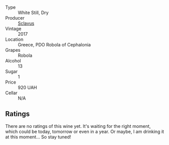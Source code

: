 #+attr_html: :class wine-main-image
[[file:/images/62/a4c00f-3bf6-4791-b178-f3e01e0f67d3/2022-10-02-14-04-30-707948CC-82EA-4162-A174-A0CC7C93795C-1-105-c.webp]]

- Type :: White Still, Dry
- Producer :: [[barberry:/producers/46f67bae-a00a-40ef-8a30-75d0c6a7a678][Sclavus]]
- Vintage :: 2017
- Location :: Greece, PDO Robola of Cephalonia
- Grapes :: Robola
- Alcohol :: 13
- Sugar :: 1
- Price :: 920 UAH
- Cellar :: N/A

** Ratings

There are no ratings of this wine yet. It's waiting for the right moment, which could be today, tomorrow or even in a year. Or maybe, I am drinking it at this moment... So stay tuned!

